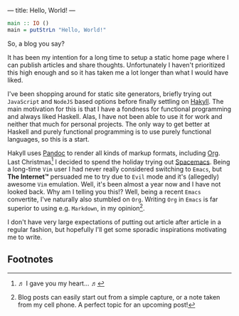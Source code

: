 ---
title: Hello, World!
---

#+BEGIN_SRC haskell
  main :: IO ()
  main = putStrLn "Hello, World!"
#+END_SRC

So, a blog you say?

It has been my intention for a long time to setup a static home page where I can
publish articles and share thoughts. Unfortunately I haven't prioritized this
high enough and so it has taken me a lot longer than what I would have liked.

I've been shopping around for static site generators, briefly trying out
=JavaScript= and =NodeJS= based options before finally settling on [[https://jaspervdj.be/hakyll/][Hakyll]]. The
main motivation for this is that I have a fondness for functional programming
and always liked Haskell. Alas, I have not been able to use it for work and
neither that much for personal projects. The only way to get better at Haskell
and purely functional programming is to use purely functional languages, so this
is a start.

Hakyll uses [[http://pandoc.org/][Pandoc]] to render all kinds of markup formats, including [[http://orgmode.org/][Org]]. Last
Christmas[fn:1] I decided to spend the holiday trying out
[[http://spacemacs.org/][Spacemacs]]. Being a long-time =Vim= user I had never really considered switching
to =Emacs=, but *The Internet™* persuaded me to try due to =Evil= mode and it's
(allegedly) awesome =Vim= emulation. Well, it's been almost a year now and I
have not looked back. Why am I telling you this!? Well, being a recent =Emacs=
convertite, I've naturally also stumbled on =Org=. Writing =Org= in =Emacs= is
far superior to using e.g. =Markdown=, in my opinion[fn:2].

I don't have very large expectations of putting out article after article in a
regular fashion, but hopefully I'll get some sporadic inspirations motivating me
to write.

** Footnotes

[fn:1] ♬ I gave you my heart... ♬

[fn:2] Blog posts can easily start out from a simple capture, or a note
taken from my cell phone. A perfect topic for an upcoming post!
